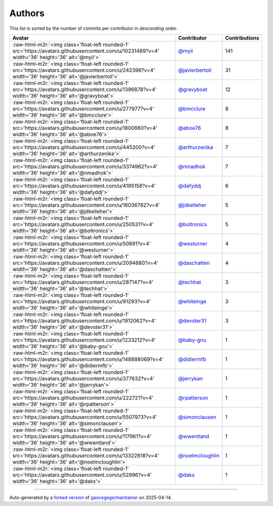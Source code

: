 .. role:: raw-html-m2r(raw)
   :format: html


Authors
=======

This list is sorted by the number of commits per contributor in *descending* order.

.. list-table::
   :header-rows: 1

   * - Avatar
     - Contributor
     - Contributions
   * - :raw-html-m2r:`<img class='float-left rounded-1' src='https://avatars.githubusercontent.com/u/10231489?v=4' width='36' height='36' alt='@myii'>`
     - `@myii <https://github.com/myii>`_
     - 141
   * - :raw-html-m2r:`<img class='float-left rounded-1' src='https://avatars.githubusercontent.com/u/242396?v=4' width='36' height='36' alt='@javierbertoli'>`
     - `@javierbertoli <https://github.com/javierbertoli>`_
     - 31
   * - :raw-html-m2r:`<img class='float-left rounded-1' src='https://avatars.githubusercontent.com/u/1396878?v=4' width='36' height='36' alt='@gravyboat'>`
     - `@gravyboat <https://github.com/gravyboat>`_
     - 12
   * - :raw-html-m2r:`<img class='float-left rounded-1' src='https://avatars.githubusercontent.com/u/277977?v=4' width='36' height='36' alt='@bmcclure'>`
     - `@bmcclure <https://github.com/bmcclure>`_
     - 8
   * - :raw-html-m2r:`<img class='float-left rounded-1' src='https://avatars.githubusercontent.com/u/1800660?v=4' width='36' height='36' alt='@aboe76'>`
     - `@aboe76 <https://github.com/aboe76>`_
     - 8
   * - :raw-html-m2r:`<img class='float-left rounded-1' src='https://avatars.githubusercontent.com/u/445200?v=4' width='36' height='36' alt='@arthurzenika'>`
     - `@arthurzenika <https://github.com/arthurzenika>`_
     - 7
   * - :raw-html-m2r:`<img class='float-left rounded-1' src='https://avatars.githubusercontent.com/u/3374962?v=4' width='36' height='36' alt='@nmadhok'>`
     - `@nmadhok <https://github.com/nmadhok>`_
     - 7
   * - :raw-html-m2r:`<img class='float-left rounded-1' src='https://avatars.githubusercontent.com/u/4195158?v=4' width='36' height='36' alt='@dafyddj'>`
     - `@dafyddj <https://github.com/dafyddj>`_
     - 6
   * - :raw-html-m2r:`<img class='float-left rounded-1' src='https://avatars.githubusercontent.com/u/16036782?v=4' width='36' height='36' alt='@jdkelleher'>`
     - `@jdkelleher <https://github.com/jdkelleher>`_
     - 5
   * - :raw-html-m2r:`<img class='float-left rounded-1' src='https://avatars.githubusercontent.com/u/250531?v=4' width='36' height='36' alt='@boltronics'>`
     - `@boltronics <https://github.com/boltronics>`_
     - 5
   * - :raw-html-m2r:`<img class='float-left rounded-1' src='https://avatars.githubusercontent.com/u/50891?v=4' width='36' height='36' alt='@westurner'>`
     - `@westurner <https://github.com/westurner>`_
     - 4
   * - :raw-html-m2r:`<img class='float-left rounded-1' src='https://avatars.githubusercontent.com/u/2094680?v=4' width='36' height='36' alt='@daschatten'>`
     - `@daschatten <https://github.com/daschatten>`_
     - 4
   * - :raw-html-m2r:`<img class='float-left rounded-1' src='https://avatars.githubusercontent.com/u/287147?v=4' width='36' height='36' alt='@techhat'>`
     - `@techhat <https://github.com/techhat>`_
     - 3
   * - :raw-html-m2r:`<img class='float-left rounded-1' src='https://avatars.githubusercontent.com/u/91293?v=4' width='36' height='36' alt='@whiteinge'>`
     - `@whiteinge <https://github.com/whiteinge>`_
     - 3
   * - :raw-html-m2r:`<img class='float-left rounded-1' src='https://avatars.githubusercontent.com/u/1912062?v=4' width='36' height='36' alt='@devster31'>`
     - `@devster31 <https://github.com/devster31>`_
     - 3
   * - :raw-html-m2r:`<img class='float-left rounded-1' src='https://avatars.githubusercontent.com/u/1233212?v=4' width='36' height='36' alt='@baby-gnu'>`
     - `@baby-gnu <https://github.com/baby-gnu>`_
     - 1
   * - :raw-html-m2r:`<img class='float-left rounded-1' src='https://avatars.githubusercontent.com/u/148888069?v=4' width='36' height='36' alt='@didiermfb'>`
     - `@didiermfb <https://github.com/didiermfb>`_
     - 1
   * - :raw-html-m2r:`<img class='float-left rounded-1' src='https://avatars.githubusercontent.com/u/377632?v=4' width='36' height='36' alt='@jerrykan'>`
     - `@jerrykan <https://github.com/jerrykan>`_
     - 1
   * - :raw-html-m2r:`<img class='float-left rounded-1' src='https://avatars.githubusercontent.com/u/222721?v=4' width='36' height='36' alt='@rpatterson'>`
     - `@rpatterson <https://github.com/rpatterson>`_
     - 1
   * - :raw-html-m2r:`<img class='float-left rounded-1' src='https://avatars.githubusercontent.com/u/5507973?v=4' width='36' height='36' alt='@simonclausen'>`
     - `@simonclausen <https://github.com/simonclausen>`_
     - 1
   * - :raw-html-m2r:`<img class='float-left rounded-1' src='https://avatars.githubusercontent.com/u/117961?v=4' width='36' height='36' alt='@wwentland'>`
     - `@wwentland <https://github.com/wwentland>`_
     - 1
   * - :raw-html-m2r:`<img class='float-left rounded-1' src='https://avatars.githubusercontent.com/u/13322818?v=4' width='36' height='36' alt='@noelmcloughlin'>`
     - `@noelmcloughlin <https://github.com/noelmcloughlin>`_
     - 1
   * - :raw-html-m2r:`<img class='float-left rounded-1' src='https://avatars.githubusercontent.com/u/52996?v=4' width='36' height='36' alt='@daks'>`
     - `@daks <https://github.com/daks>`_
     - 1


----

Auto-generated by a `forked version <https://github.com/myii/maintainer>`_ of `gaocegege/maintainer <https://github.com/gaocegege/maintainer>`_ on 2025-04-14.
